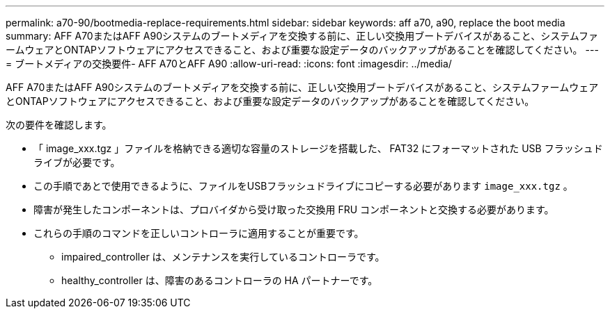 ---
permalink: a70-90/bootmedia-replace-requirements.html 
sidebar: sidebar 
keywords: aff a70, a90, replace the boot media 
summary: AFF A70またはAFF A90システムのブートメディアを交換する前に、正しい交換用ブートデバイスがあること、システムファームウェアとONTAPソフトウェアにアクセスできること、および重要な設定データのバックアップがあることを確認してください。 
---
= ブートメディアの交換要件- AFF A70とAFF A90
:allow-uri-read: 
:icons: font
:imagesdir: ../media/


[role="lead"]
AFF A70またはAFF A90システムのブートメディアを交換する前に、正しい交換用ブートデバイスがあること、システムファームウェアとONTAPソフトウェアにアクセスできること、および重要な設定データのバックアップがあることを確認してください。

次の要件を確認します。

* 「 image_xxx.tgz 」ファイルを格納できる適切な容量のストレージを搭載した、 FAT32 にフォーマットされた USB フラッシュドライブが必要です。
* この手順であとで使用できるように、ファイルをUSBフラッシュドライブにコピーする必要があります `image_xxx.tgz` 。
* 障害が発生したコンポーネントは、プロバイダから受け取った交換用 FRU コンポーネントと交換する必要があります。
* これらの手順のコマンドを正しいコントローラに適用することが重要です。
+
** impaired_controller は、メンテナンスを実行しているコントローラです。
** healthy_controller は、障害のあるコントローラの HA パートナーです。



